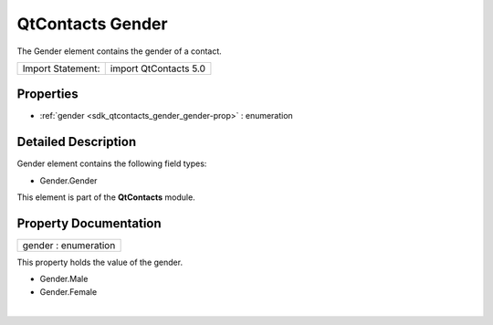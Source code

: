 .. _sdk_qtcontacts_gender:
QtContacts Gender
=================

The Gender element contains the gender of a contact.

+---------------------+-------------------------+
| Import Statement:   | import QtContacts 5.0   |
+---------------------+-------------------------+

Properties
----------

-  :ref:`gender <sdk_qtcontacts_gender_gender-prop>` : enumeration

Detailed Description
--------------------

Gender element contains the following field types:

-  Gender.Gender

This element is part of the **QtContacts** module.

Property Documentation
----------------------

.. _sdk_qtcontacts_gender_gender-prop:

+--------------------------------------------------------------------------+
|        \ gender : enumeration                                            |
+--------------------------------------------------------------------------+

This property holds the value of the gender.

-  Gender.Male
-  Gender.Female

| 

